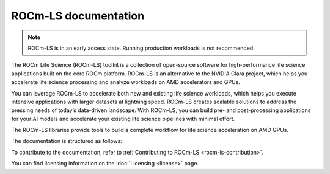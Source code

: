 .. meta::
  :description: ROCm-LS toolkit is a collection of open-source software for high-performance data science applications built on the core ROCm platform.
  :keywords: ROCm-LS, life sciences

**********************
ROCm-LS documentation
**********************

.. note::

    ROCm-LS is in an early access state. Running production workloads is not recommended.

The ROCm Life Science (ROCm-LS) toolkit is a collection of open-source software for high-performance life science applications built on the core ROCm platform. ROCm-LS is an alternative to the NVIDIA Clara project, which helps you accelerate life science processing and analyze workloads on AMD accelerators and GPUs.

You can leverage ROCm-LS to accelerate both new and existing life science workloads, which helps you execute intensive applications with larger datasets at lightning speed. ROCm-LS creates scalable solutions to address the pressing needs of today’s data-driven landscape. With ROCm-LS, you can build pre- and post-processing applications for your AI models and accelerate your existing life science pipelines with minimal effort.

The ROCm-LS libraries provide tools to build a complete workflow for life science acceleration on AMD GPUs.

The documentation is structured as follows:

.. grid:: 2
  :gutter: 3

  .. grid-item-card:: Components

    * `hipCIM <https://rocm.docs.amd.com/projects/hipCIM/en/release/1.0.0/>`_

To contribute to the documentation, refer to
:ref:`Contributing to ROCm-LS <rocm-ls-contribution>`.

You can find licensing information on the
:doc:`Licensing <license>` page.
